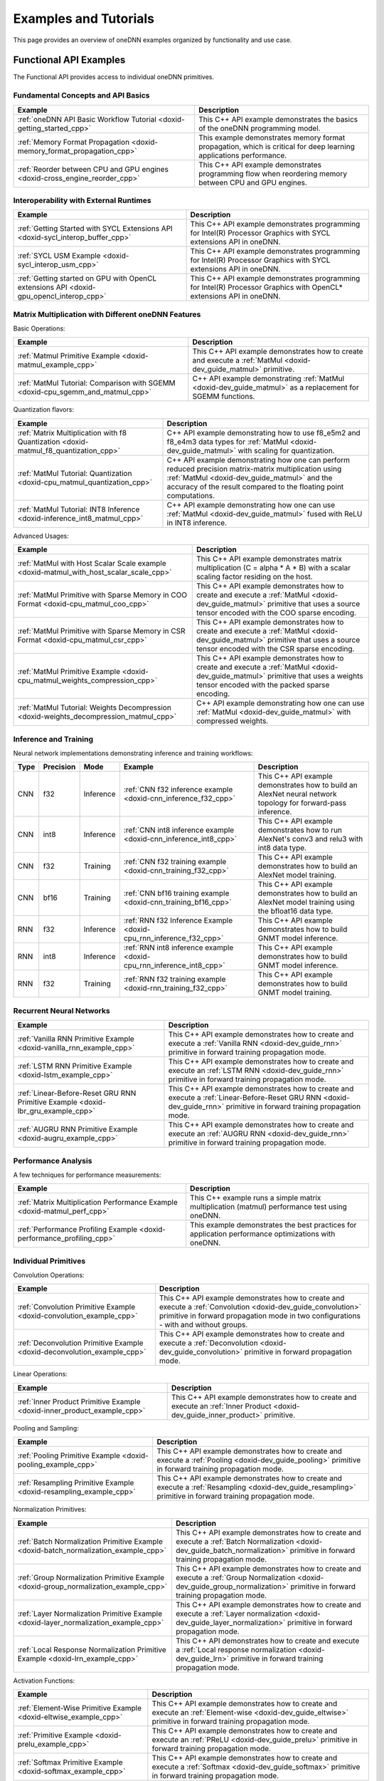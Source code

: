 .. index:: pair: page; Examples and Tutorials
.. _doxid-dev_guide_examples:

Examples and Tutorials
======================

This page provides an overview of oneDNN examples organized by functionality and use case.

Functional API Examples
~~~~~~~~~~~~~~~~~~~~~~~

The Functional API provides access to individual oneDNN primitives.

Fundamental Concepts and API Basics
-----------------------------------

============================================================================  ===================================================================================================================  
Example                                                                       Description                                                                                                          
============================================================================  ===================================================================================================================  
:ref:`oneDNN API Basic Workflow Tutorial <doxid-getting_started_cpp>`         This C++ API example demonstrates the basics of the oneDNN programming model.                                        
:ref:`Memory Format Propagation <doxid-memory_format_propagation_cpp>`        This example demonstrates memory format propagation, which is critical for deep learning applications performance.   
:ref:`Reorder between CPU and GPU engines <doxid-cross_engine_reorder_cpp>`   This C++ API example demonstrates programming flow when reordering memory between CPU and GPU engines.               
============================================================================  ===================================================================================================================

Interoperability with External Runtimes
---------------------------------------

========================================================================================  =====================================================================================================================  
Example                                                                                   Description                                                                                                            
========================================================================================  =====================================================================================================================  
:ref:`Getting Started with SYCL Extensions API <doxid-sycl_interop_buffer_cpp>`           This C++ API example demonstrates programming for Intel(R) Processor Graphics with SYCL extensions API in oneDNN.      
:ref:`SYCL USM Example <doxid-sycl_interop_usm_cpp>`                                      This C++ API example demonstrates programming for Intel(R) Processor Graphics with SYCL extensions API in oneDNN.      
:ref:`Getting started on GPU with OpenCL extensions API <doxid-gpu_opencl_interop_cpp>`   This C++ API example demonstrates programming for Intel(R) Processor Graphics with OpenCL* extensions API in oneDNN.   
========================================================================================  =====================================================================================================================

Matrix Multiplication with Different oneDNN Features
----------------------------------------------------

Basic Operations:

===============================================================================  ================================================================================================================  
Example                                                                          Description                                                                                                       
===============================================================================  ================================================================================================================  
:ref:`Matmul Primitive Example <doxid-matmul_example_cpp>`                       This C++ API example demonstrates how to create and execute a :ref:`MatMul <doxid-dev_guide_matmul>` primitive.   
:ref:`MatMul Tutorial: Comparison with SGEMM <doxid-cpu_sgemm_and_matmul_cpp>`   C++ API example demonstrating :ref:`MatMul <doxid-dev_guide_matmul>` as a replacement for SGEMM functions.        
===============================================================================  ================================================================================================================

Quantization flavors:

=====================================================================================  ==========================================================================================================================================================================================================================  
Example                                                                                Description                                                                                                                                                                                                                 
=====================================================================================  ==========================================================================================================================================================================================================================  
:ref:`Matrix Multiplication with f8 Quantization <doxid-matmul_f8_quantization_cpp>`   C++ API example demonstrating how to use f8_e5m2 and f8_e4m3 data types for :ref:`MatMul <doxid-dev_guide_matmul>` with scaling for quantization.                                                                           
:ref:`MatMul Tutorial: Quantization <doxid-cpu_matmul_quantization_cpp>`               C++ API example demonstrating how one can perform reduced precision matrix-matrix multiplication using :ref:`MatMul <doxid-dev_guide_matmul>` and the accuracy of the result compared to the floating point computations.   
:ref:`MatMul Tutorial: INT8 Inference <doxid-inference_int8_matmul_cpp>`               C++ API example demonstrating how one can use :ref:`MatMul <doxid-dev_guide_matmul>` fused with ReLU in INT8 inference.                                                                                                     
=====================================================================================  ==========================================================================================================================================================================================================================

Advanced Usages:

=======================================================================================  ===================================================================================================================================================================================  
Example                                                                                  Description                                                                                                                                                                          
=======================================================================================  ===================================================================================================================================================================================  
:ref:`MatMul with Host Scalar Scale example <doxid-matmul_with_host_scalar_scale_cpp>`   This C++ API example demonstrates matrix multiplication (C = alpha * A * B) with a scalar scaling factor residing on the host.                                                       
:ref:`MatMul Primitive with Sparse Memory in COO Format <doxid-cpu_matmul_coo_cpp>`      This C++ API example demonstrates how to create and execute a :ref:`MatMul <doxid-dev_guide_matmul>` primitive that uses a source tensor encoded with the COO sparse encoding.       
:ref:`MatMul Primitive with Sparse Memory in CSR Format <doxid-cpu_matmul_csr_cpp>`      This C++ API example demonstrates how to create and execute a :ref:`MatMul <doxid-dev_guide_matmul>` primitive that uses a source tensor encoded with the CSR sparse encoding.       
:ref:`MatMul Primitive Example <doxid-cpu_matmul_weights_compression_cpp>`               This C++ API example demonstrates how to create and execute a :ref:`MatMul <doxid-dev_guide_matmul>` primitive that uses a weights tensor encoded with the packed sparse encoding.   
:ref:`MatMul Tutorial: Weights Decompression <doxid-weights_decompression_matmul_cpp>`   C++ API example demonstrating how one can use :ref:`MatMul <doxid-dev_guide_matmul>` with compressed weights.                                                                        
=======================================================================================  ===================================================================================================================================================================================

Inference and Training
----------------------

Neural network implementations demonstrating inference and training workflows:

=====  ==========  ==========  =====================================================================  ==============================================================================================================  
Type   Precision   Mode        Example                                                                Description                                                                                                     
=====  ==========  ==========  =====================================================================  ==============================================================================================================  
CNN    f32         Inference   :ref:`CNN f32 inference example <doxid-cnn_inference_f32_cpp>`         This C++ API example demonstrates how to build an AlexNet neural network topology for forward-pass inference.   
CNN    int8        Inference   :ref:`CNN int8 inference example <doxid-cnn_inference_int8_cpp>`       This C++ API example demonstrates how to run AlexNet's conv3 and relu3 with int8 data type.                     
CNN    f32         Training    :ref:`CNN f32 training example <doxid-cnn_training_f32_cpp>`           This C++ API example demonstrates how to build an AlexNet model training.                                       
CNN    bf16        Training    :ref:`CNN bf16 training example <doxid-cnn_training_bf16_cpp>`         This C++ API example demonstrates how to build an AlexNet model training using the bfloat16 data type.          
RNN    f32         Inference   :ref:`RNN f32 Inference Example <doxid-cpu_rnn_inference_f32_cpp>`     This C++ API example demonstrates how to build GNMT model inference.                                            
RNN    int8        Inference   :ref:`RNN int8 inference example <doxid-cpu_rnn_inference_int8_cpp>`   This C++ API example demonstrates how to build GNMT model inference.                                            
RNN    f32         Training    :ref:`RNN f32 training example <doxid-rnn_training_f32_cpp>`           This C++ API example demonstrates how to build GNMT model training.                                             
=====  ==========  ==========  =====================================================================  ==============================================================================================================

Recurrent Neural Networks
-------------------------

=================================================================================  =======================================================================================================================================================================  
Example                                                                            Description                                                                                                                                                              
=================================================================================  =======================================================================================================================================================================  
:ref:`Vanilla RNN Primitive Example <doxid-vanilla_rnn_example_cpp>`               This C++ API example demonstrates how to create and execute a :ref:`Vanilla RNN <doxid-dev_guide_rnn>` primitive in forward training propagation mode.                   
:ref:`LSTM RNN Primitive Example <doxid-lstm_example_cpp>`                         This C++ API example demonstrates how to create and execute an :ref:`LSTM RNN <doxid-dev_guide_rnn>` primitive in forward training propagation mode.                     
:ref:`Linear-Before-Reset GRU RNN Primitive Example <doxid-lbr_gru_example_cpp>`   This C++ API example demonstrates how to create and execute a :ref:`Linear-Before-Reset GRU RNN <doxid-dev_guide_rnn>` primitive in forward training propagation mode.   
:ref:`AUGRU RNN Primitive Example <doxid-augru_example_cpp>`                       This C++ API example demonstrates how to create and execute an :ref:`AUGRU RNN <doxid-dev_guide_rnn>` primitive in forward training propagation mode.                    
=================================================================================  =======================================================================================================================================================================

Performance Analysis
--------------------

A few techniques for performance measurements:

=========================================================================  ====================================================================================================  
Example                                                                    Description                                                                                           
=========================================================================  ====================================================================================================  
:ref:`Matrix Multiplication Performance Example <doxid-matmul_perf_cpp>`   This C++ example runs a simple matrix multiplication (matmul) performance test using oneDNN.          
:ref:`Performance Profiling Example <doxid-performance_profiling_cpp>`     This example demonstrates the best practices for application performance optimizations with oneDNN.   
=========================================================================  ====================================================================================================

Individual Primitives
---------------------

Convolution Operations:

=========================================================================  ======================================================================================================================================================================================================  
Example                                                                    Description                                                                                                                                                                                             
=========================================================================  ======================================================================================================================================================================================================  
:ref:`Convolution Primitive Example <doxid-convolution_example_cpp>`       This C++ API example demonstrates how to create and execute a :ref:`Convolution <doxid-dev_guide_convolution>` primitive in forward propagation mode in two configurations - with and without groups.   
:ref:`Deconvolution Primitive Example <doxid-deconvolution_example_cpp>`   This C++ API example demonstrates how to create and execute a :ref:`Deconvolution <doxid-dev_guide_convolution>` primitive in forward propagation mode.                                                 
=========================================================================  ======================================================================================================================================================================================================

Linear Operations:

=========================================================================  ===============================================================================================================================  
Example                                                                    Description                                                                                                                      
=========================================================================  ===============================================================================================================================  
:ref:`Inner Product Primitive Example <doxid-inner_product_example_cpp>`   This C++ API example demonstrates how to create and execute an :ref:`Inner Product <doxid-dev_guide_inner_product>` primitive.   
=========================================================================  ===============================================================================================================================

Pooling and Sampling:

===================================================================  =============================================================================================================================================================  
Example                                                              Description                                                                                                                                                    
===================================================================  =============================================================================================================================================================  
:ref:`Pooling Primitive Example <doxid-pooling_example_cpp>`         This C++ API example demonstrates how to create and execute a :ref:`Pooling <doxid-dev_guide_pooling>` primitive in forward training propagation mode.         
:ref:`Resampling Primitive Example <doxid-resampling_example_cpp>`   This C++ API example demonstrates how to create and execute a :ref:`Resampling <doxid-dev_guide_resampling>` primitive in forward training propagation mode.   
===================================================================  =============================================================================================================================================================

Normalization Primitives:

=====================================================================================  ===============================================================================================================================================================================  
Example                                                                                Description                                                                                                                                                                      
=====================================================================================  ===============================================================================================================================================================================  
:ref:`Batch Normalization Primitive Example <doxid-batch_normalization_example_cpp>`   This C++ API example demonstrates how to create and execute a :ref:`Batch Normalization <doxid-dev_guide_batch_normalization>` primitive in forward training propagation mode.   
:ref:`Group Normalization Primitive Example <doxid-group_normalization_example_cpp>`   This C++ API example demonstrates how to create and execute a :ref:`Group Normalization <doxid-dev_guide_group_normalization>` primitive in forward training propagation mode.   
:ref:`Layer Normalization Primitive Example <doxid-layer_normalization_example_cpp>`   This C++ API example demonstrates how to create and execute a :ref:`Layer normalization <doxid-dev_guide_layer_normalization>` primitive in forward propagation mode.            
:ref:`Local Response Normalization Primitive Example <doxid-lrn_example_cpp>`          This C++ API demonstrates how to create and execute a :ref:`Local response normalization <doxid-dev_guide_lrn>` primitive in forward training propagation mode.                  
=====================================================================================  ===============================================================================================================================================================================

Activation Functions:

==================================================================  =============================================================================================================================================================  
Example                                                             Description                                                                                                                                                    
==================================================================  =============================================================================================================================================================  
:ref:`Element-Wise Primitive Example <doxid-eltwise_example_cpp>`   This C++ API example demonstrates how to create and execute an :ref:`Element-wise <doxid-dev_guide_eltwise>` primitive in forward training propagation mode.   
:ref:`Primitive Example <doxid-prelu_example_cpp>`                  This C++ API example demonstrates how to create and execute an :ref:`PReLU <doxid-dev_guide_prelu>` primitive in forward training propagation mode.            
:ref:`Softmax Primitive Example <doxid-softmax_example_cpp>`        This C++ API example demonstrates how to create and execute a :ref:`Softmax <doxid-dev_guide_softmax>` primitive in forward training propagation mode.         
==================================================================  =============================================================================================================================================================

Tensor Operations:

===================================================================================  ==============================================================================================================================================================================================  
Example                                                                              Description                                                                                                                                                                                     
===================================================================================  ==============================================================================================================================================================================================  
:ref:`Binary Primitive Example <doxid-binary_example_cpp>`                           This C++ API example demonstrates how to create and execute a :ref:`Binary <doxid-dev_guide_binary>` primitive.                                                                                 
:ref:`Bnorm u8 by binary post-ops example <doxid-bnorm_u8_via_binary_postops_cpp>`   The example implements the Batch normalization u8 via the following operations: binary_sub(src, mean), binary_div(tmp_dst, variance), binary_mul(tmp_dst, scale), binary_add(tmp_dst, shift).   
:ref:`Concat Primitive Example <doxid-concat_example_cpp>`                           This C++ API example demonstrates how to create and execute a :ref:`Concat <doxid-dev_guide_concat>` primitive.                                                                                 
:ref:`Reduction Primitive Example <doxid-reduction_example_cpp>`                     This C++ API example demonstrates how to create and execute a :ref:`Reduction <doxid-dev_guide_reduction>` primitive.                                                                           
:ref:`Sum Primitive Example <doxid-sum_example_cpp>`                                 This C++ API example demonstrates how to create and execute a :ref:`Sum <doxid-dev_guide_sum>` primitive.                                                                                       
:ref:`Shuffle Primitive Example <doxid-shuffle_example_cpp>`                         This C++ API example demonstrates how to create and execute a :ref:`Shuffle <doxid-dev_guide_shuffle>` primitive.                                                                               
===================================================================================  ==============================================================================================================================================================================================

Memory Transformations:

=============================================================  ==========================================================================================================  
Example                                                        Description                                                                                                 
=============================================================  ==========================================================================================================  
:ref:`Reorder Primitive Example <doxid-reorder_example_cpp>`   This C++ API demonstrates how to create and execute a :ref:`Reorder <doxid-dev_guide_reorder>` primitive.   
=============================================================  ==========================================================================================================

C API Examples
--------------

==========================================================================  ================================================================================================================================  
Example                                                                     Description                                                                                                                       
==========================================================================  ================================================================================================================================  
:ref:`Reorder between CPU and GPU engines <doxid-cross_engine_reorder_c>`   This C API example demonstrates programming flow when reordering memory between CPU and GPU engines.                              
:ref:`CNN f32 inference example <doxid-cnn_inference_f32_c>`                This C API example demonstrates how to build an AlexNet neural network topology for forward-pass inference.                       
:ref:`CNN f32 training example <doxid-cpu_cnn_training_f32_c>`              This C API example demonstrates how to build an AlexNet model training. The example implements a few layers from AlexNet model.   
==========================================================================  ================================================================================================================================

Graph API Examples
~~~~~~~~~~~~~~~~~~

The Graph API provides an interface for defining computational graphs with optimization and fusion capabilities.

Getting Started with Graph API
------------------------------

=========================================================================================================  =============================================================================================  
Example                                                                                                    Description                                                                                    
=========================================================================================================  =============================================================================================  
:ref:`Getting started on CPU with Graph API <doxid-graph_cpu_getting_started_cpp>`                         This is an example to demonstrate how to build a simple graph and run it on CPU.               
:ref:`Getting started with SYCL extensions API and Graph API <doxid-graph_sycl_getting_started_cpp>`       This is an example to demonstrate how to build a simple graph and run on SYCL device.          
:ref:`Getting started with OpenCL extensions and Graph API <doxid-graph_gpu_opencl_getting_started_cpp>`   This is an example to demonstrate how to build a simple graph and run on OpenCL GPU runtime.   
=========================================================================================================  =============================================================================================

Advanced Graph API Usage
------------------------

==============================================================================================  ===============================================================================================  
Example                                                                                         Description                                                                                      
==============================================================================================  ===============================================================================================  
:ref:`Convolution int8 inference example with Graph API <doxid-graph_cpu_inference_int8_cpp>`   This is an example to demonstrate how to build an int8 graph with Graph API and run it on CPU.   
:ref:`Single op partition on CPU <doxid-graph_cpu_single_op_partition_cpp>`                     This is an example to demonstrate how to build a simple op graph and run it on CPU.              
:ref:`Single op partition on GPU <doxid-graph_sycl_single_op_partition_cpp>`                    This is an example to demonstrate how to build a simple op graph and run it on GPU.              
==============================================================================================  ===============================================================================================

Microkernel (uKernel) API Examples
~~~~~~~~~~~~~~~~~~~~~~~~~~~~~~~~~~

The oneDNN microkernel API is a low-level abstraction for CPU that provides maximum flexibility by allowing users to maintain full control over threading logic, blocking logic, and code customization with minimal overhead.

=============================================================  ==============================================================================  
Example                                                        Description                                                                     
=============================================================  ==============================================================================  
:ref:`BRGeMM ukernel example <doxid-cpu_brgemm_example_cpp>`   This C++ API example demonstrates how to create and execute a BRGeMM ukernel.   
=============================================================  ==============================================================================

Running Examples
~~~~~~~~~~~~~~~~

Prerequisites and Building Examples
-----------------------------------

Before running examples, ensure:

#. oneDNN is built from source. Note that examples are built automatically when building oneDNN with ``-DONEDNN_BUILD_EXAMPLES=ON`` (enabled by default).

#. Environment is set up and oneDNN libraries are in the path.

Refer to :ref:`Build from Source <doxid-dev_guide_build>` for detailed build instructions.

Running Examples
----------------

Most examples accept an optional engine argument (``cpu`` or ``gpu``), and if no argument is provided, example will most likely default to CPU:

Linux/macOS:

.. ref-code-block:: cpp

	# Run on CPU (default)
	./examples/getting_started
	
	# Run on CPU explicitly
	./examples/getting_started cpu
	
	# Run on GPU (if available)
	./examples/getting_started gpu

Windows:

.. ref-code-block:: cpp

	# Run on CPU (default)
	examples\getting_started.exe
	
	# Run on CPU explicitly
	examples\getting_started.exe cpu
	
	# Run on GPU (if available)
	examples\getting_started.exe gpu

Examples will output "Example passed on CPU/GPU." upon successful completion and display an error status with message otherwise.

